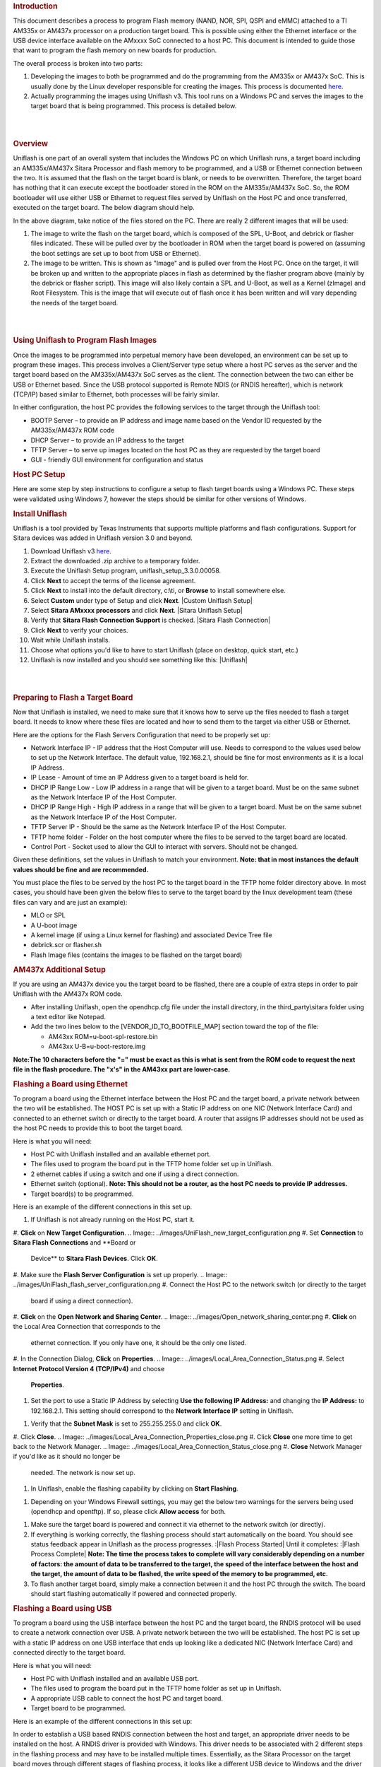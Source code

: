 .. http://processors.wiki.ti.com/index.php/Sitara_Uniflash_Quick_Start_Guide
.. rubric:: Introduction
   :name: introduction

This document describes a process to program Flash memory (NAND, NOR,
SPI, QSPI and eMMC) attached to a TI AM335x or AM437x processor on a
production target board. This is possible using either the Ethernet
interface or the USB device interface available on the AMxxxx SoC
connected to a host PC. This document is intended to guide those that
want to program the flash memory on new boards for production.

The overall process is broken into two parts:

#. Developing the images to both be programmed and do the programming
   from the AM335x or AM437x SoC. This is usually done by the Linux
   developer responsible for creating the images. This process is
   documented
   `here </index.php/Sitara_Linux_AM335x_Flash_Programming_Linux_Development>`__.
#. Actually programming the images using Uniflash v3. This tool runs on
   a Windows PC and serves the images to the target board that is being
   programmed. This process is detailed below.

| 

| 

.. rubric:: Overview
   :name: overview

Uniflash is one part of an overall system that includes the Windows PC
on which Uniflash runs, a target board including an AM335x/AM437x Sitara
Processor and flash memory to be programmed, and a USB or Ethernet
connection between the two. It is assumed that the flash on the target
board is blank, or needs to be overwritten. Therefore, the target board
has nothing that it can execute except the bootloader stored in the ROM
on the AM335x/AM437x SoC. So, the ROM bootloader will use either USB or
Ethernet to request files served by Uniflash on the Host PC and once
transferred, executed on the target board. The below diagram should
help.

.. Image:: ../images/Flash_programming_block_diagram.png

In the above diagram, take notice of the files stored on the PC. There
are really 2 different images that will be used:

#. The image to write the flash on the target board, which is composed
   of the SPL, U-Boot, and debrick or flasher files indicated. These
   will be pulled over by the bootloader in ROM when the target board is
   powered on (assuming the boot settings are set up to boot from USB or
   Ethernet).
#. The image to be written. This is shown as "Image" and is pulled over
   from the Host PC. Once on the target, it will be broken up and
   written to the appropriate places in flash as determined by the
   flasher program above (mainly by the debrick or flasher script). This
   image will also likely contain a SPL and U-Boot, as well as a Kernel
   (zImage) and Root Filesystem. This is the image that will execute out
   of flash once it has been written and will vary depending the needs
   of the target board.

| 

| 

.. rubric:: Using Uniflash to Program Flash Images
   :name: using-uniflash-to-program-flash-images

Once the images to be programmed into perpetual memory have been
developed, an environment can be set up to program these images. This
process involves a Client/Server type setup where a host PC serves as
the server and the target board based on the AM335x/AM437x SoC serves as
the client. The connection between the two can either be USB or Ethernet
based. Since the USB protocol supported is Remote NDIS (or RNDIS
hereafter), which is network (TCP/IP) based similar to Ethernet, both
processes will be fairly similar.

In either configuration, the host PC provides the following services to
the target through the Uniflash tool:

-  BOOTP Server – to provide an IP address and image name based on the
   Vendor ID requested by the AM335x/AM437x ROM code
-  DHCP Server – to provide an IP address to the target
-  TFTP Server – to serve up images located on the host PC as they are
   requested by the target board
-  GUI - friendly GUI environment for configuration and status

.. rubric:: Host PC Setup
   :name: host-pc-setup

Here are some step by step instructions to configure a setup to flash
target boards using a Windows PC. These steps were validated using
Windows 7, however the steps should be similar for other versions of
Windows.

.. rubric:: Install Uniflash
   :name: install-uniflash

Uniflash is a tool provided by Texas Instruments that supports multiple
platforms and flash configurations. Support for Sitara devices was added
in Uniflash version 3.0 and beyond.

#. Download Uniflash v3 `here </index.php/Category:CCS_UniFlash>`__.
#. Extract the downloaded .zip archive to a temporary folder.
#. Execute the Uniflash Setup program, uniflash\_setup\_3.3.0.00058.
#. Click **Next** to accept the terms of the license agreement.
#. Click **Next** to install into the default directory, c:\\ti, or
   **Browse** to install somewhere else.
#. Select **Custom** under type of Setup and click **Next**.
   |Custom Uniflash Setup|
#. Select **Sitara AMxxxx processors** and click **Next**.
   |Sitara Uniflash Setup|
#. Verify that **Sitara Flash Connection Support** is checked.
   |Sitara Flash Connection|
#. Click **Next** to verify your choices.
#. Wait while Uniflash installs.
#. Choose what options you'd like to have to start Uniflash (place on
   desktop, quick start, etc.)
#. Uniflash is now installed and you should see something like this:
   |Uniflash|

| 

| 

.. rubric:: Preparing to Flash a Target Board
   :name: preparing-to-flash-a-target-board

Now that Uniflash is installed, we need to make sure that it knows how
to serve up the files needed to flash a target board. It needs to know
where these files are located and how to send them to the target via
either USB or Ethernet.

Here are the options for the Flash Servers Configuration that need to be
properly set up:

-  Network Interface IP - IP address that the Host Computer will use.
   Needs to correspond to the values used below to set up the Network
   Interface. The default value, 192.168.2.1, should be fine for most
   environments as it is a local IP Address.
-  IP Lease - Amount of time an IP Address given to a target board is
   held for.
-  DHCP IP Range Low - Low IP address in a range that will be given to a
   target board. Must be on the same subnet as the Network Interface IP
   of the Host Computer.
-  DHCP IP Range High - High IP address in a range that will be given to
   a target board. Must be on the same subnet as the Network Interface
   IP of the Host Computer.
-  TFTP Server IP - Should be the same as the Network Interface IP of
   the Host Computer.
-  TFTP home folder - Folder on the host computer where the files to be
   served to the target board are located.
-  Control Port - Socket used to allow the GUI to interact with servers.
   Should not be changed.

Given these definitions, set the values in Uniflash to match your
environment. **Note: that in most instances the default values should be
fine and are recommended.**

You must place the files to be served by the host PC to the target board
in the TFTP home folder directory above. In most cases, you should have
been given the below files to serve to the target board by the linux
development team (these files can vary and are just an example):

-  MLO or SPL
-  A U-boot image
-  A kernel image (if using a Linux kernel for flashing) and associated
   Device Tree file
-  debrick.scr or flasher.sh
-  Flash Image files (contains the images to be flashed on the target
   board)

.. rubric:: AM437x Additional Setup
   :name: am437x-additional-setup

If you are using an AM437x device you the target board to be flashed,
there are a couple of extra steps in order to pair Uniflash with the
AM437x ROM code.

-  After installing Uniflash, open the opendhcp.cfg file under the
   install directory, in the third\_party\\sitara folder using a text
   editor like Notepad.
-  Add the two lines below to the [VENDOR\_ID\_TO\_BOOTFILE\_MAP]
   section toward the top of the file:

   -  AM43xx ROM=u-boot-spl-restore.bin
   -  AM43xx U-B=u-boot-restore.img

**Note:The 10 characters before the "=" must be exact as this is what is
sent from the ROM code to request the next file in the flash procedure.
The "x's" in the AM43xx part are lower-case.**

.. rubric:: Flashing a Board using Ethernet
   :name: flashing-a-board-using-ethernet

To program a board using the Ethernet interface between the Host PC and
the target board, a private network between the two will be established.
The HOST PC is set up with a Static IP address on one NIC (Network
Interface Card) and connected to an ethernet switch or directly to the
target board. A router that assigns IP addresses should not be used as
the host PC needs to provide this to boot the target board.

Here is what you will need:

-  Host PC with Uniflash installed and an available ethernet port.
-  The files used to program the board put in the TFTP home folder set
   up in Uniflash.
-  2 ethernet cables if using a switch and one if using a direct
   connection.
-  Ethernet switch (optional). **Note: This should not be a router, as
   the host PC needs to provide IP addresses.**
-  Target board(s) to be programmed.

| Here is an example of the different connections in this set up.
.. Image:: ../images/Ethernet_block_diagram.png

#. If Uniflash is not already running on the Host PC, start it.
#. **Click** on **New Target Configuration**.
.. Image:: ../images/UniFlash_new_target_configuration.png
#. Set **Connection** to **Sitara Flash Connections** and **Board or
   Device** to **Sitara Flash Devices**. Click **OK**.
.. Image:: ../images/Uniflash_Create_CCXML_File.png
#. Make sure the **Flash Server Configuration** is set up properly.
.. Image:: ../images/UniFlash_flash_server_configuration.png
#. Connect the Host PC to the network switch (or directly to the target
   board if using a direct connection).
#. **Click** on the **Open Network and Sharing Center**.
.. Image:: ../images/Open_network_sharing_center.png
#. **Click** on the Local Area Connection that corresponds to the
   ethernet connection. If you only have one, it should be the only one
   listed.
.. Image:: ../images/Internet_connection.png
#. In the Connection Dialog, **Click** on **Properties**.
.. Image:: ../images/Local_Area_Connection_Status.png
#. Select **Internet Protocol Version 4 (TCP/IPv4)** and choose
   **Properties**.
.. Image:: ../images/Tcpipv4_properties.png
#. Set the port to use a Static IP Address by selecting **Use the
   following IP Address:** and changing the **IP Address:** to
   192.168.2.1. This setting should correspond to the **Network
   Interface IP** setting in Uniflash.
.. Image:: ../images/Ip_address.png
#. Verify that the **Subnet Mask** is set to 255.255.255.0 and click
   **OK**.
#. Click **Close**.
.. Image:: ../images/Local_Area_Connection_Properties_close.png
#. Click **Close** one more time to get back to the Network Manager.
.. Image:: ../images/Local_Area_Connection_Status_close.png
#. **Close** Network Manager if you'd like as it should no longer be
   needed. The network is now set up.
#. In Uniflash, enable the flashing capability by clicking on **Start
   Flashing**.
.. Image:: ../images/Uniflash_start_flashing.png
#. Depending on your Windows Firewall settings, you may get the below
   two warnings for the servers being used (opendhcp and opentftp). If
   so, please click **Allow access** for both.
.. Image:: ../images/Windows_Security_Alert_opendhcp.png
.. Image:: ../images/Windows_Security_Alert_opentftp.png
#. Make sure the target board is powered and connect it via ethernet to
   the network switch (or directly).
#. If everything is working correctly, the flashing process should start
   automatically on the board. You should see status feedback appear in
   Uniflash as the process progresses.
   :|Flash Process Started|
   Until it completes:
   :|Flash Process Complete|
   **Note: The time the process takes to complete will vary considerably
   depending on a number of factors: the amount of data to be
   transferred to the target, the speed of the interface between the
   host and the target, the amount of data to be flashed, the write
   speed of the memory to be programmed, etc.**
#. To flash another target board, simply make a connection between it
   and the host PC through the switch. The board should start flashing
   automatically if powered and connected properly.

.. rubric:: Flashing a Board using USB
   :name: flashing-a-board-using-usb

To program a board using the USB interface between the host PC and the
target board, the RNDIS protocol will be used to create a network
connection over USB. A private network between the two will be
established. The host PC is set up with a static IP address on one USB
interface that ends up looking like a dedicated NIC (Network Interface
Card) and connected directly to the target board.

Here is what you will need:

-  Host PC with Uniflash installed and an available USB port.
-  The files used to program the board put in the TFTP home folder as
   set up in Uniflash.
-  A appropriate USB cable to connect the host PC and target board.
-  Target board to be programmed.

| Here is an example of the different connections in this set up:
.. Image:: ../images/Usb_block_diagram.png

In order to establish a USB based RNDIS connection between the host and
target, an appropriate driver needs to be installed on the host. A RNDIS
driver is provided with Windows. This driver needs to be associated with
2 different steps in the flashing process and may have to be installed
multiple times. Essentially, as the Sitara Processor on the target board
moves through different stages of flashing process, it looks like a
different USB device to Windows and the driver may need to be associated
for each step. If it is not, that particular stage in the process will
not be able to communicate over RNDIS and the process will fail.

This driver association should be handled automatically for AM335x. For
AM43xx devices, this is a more manual process documented below. Either
way, these steps could provide helpful information for either devices if
problems are encountered.

#. If Uniflash is not already running on the host PC, start it.
#. **Click** on **New Target Configuration**.
.. Image:: ../images/UniFlash_new_target_configuration.png
#. Set **Connection** to **Sitara Flash Connections** and **Board or
   Device** to **Sitara Flash Devices**. Click **OK**.
.. Image:: ../images/Uniflash_Create_CCXML_File.png
#. Make sure the **Flash Server Configuration** is set up properly.
.. Image:: ../images/UniFlash_flash_server_configuration.png
#. Connect the host PC to the powered target board using an appropriate
   USB cable.
#. This will prompt Windows to install a USB driver if a target board
   has never been plugged into that particular PC and that particular
   USB port on that PC. More than likely for the AM437x devices, this
   attempt will fail.
   :|USB Driver Failed to Install|
#. Use Device Manager to install a USB driver. To open Device Manager,
   click on **Start --> All Programs --> Right Click on Computer and
   Select Properties**.
   :|Open Device Manager|
#. Click on Device Manager in the window that opens.
   |Device Manager|
#. Find the **AM43xx1.2** Device listed in “Other Devices” per below. It
   will have a little yellow exclamation point on it indicating there is
   currently a problem with the device. **Right click** on it and select
   **Update Driver Software…**.
   :|AM335x USB Device Properties|
   **Note: If the device is not listed, it is probably because the
   operation has already timed out. Simply power cycle the target board
   to restart the process.**
#. In the Update Driver Software dialog, choose **Browse my computer for
   driver software**.
   :|Search for USB Driver|
#. Click **Let me pick from a list** in the next window:
   :|Browse for USB Driver|
#. Choose **Network Adapter** and click **Next**:
   :|Network Adapter|
#. Choose **Microsoft Corporation** as the Manufacturer and **Remote
   NDIS6 based Device** under adapter. Click **Next**:
   :|Network Adapter|
#. If you see the following warning, click **Yes**:
   :|Network Adapter|
#. You should receive a confirmation like below when the driver is
   successfully installed. Finally click **Close**.:
   :|Success|
#. When the USB Driver for RNDIS is properly installed, it will create a
   new network interface. This can typically be seen in the lower
   right-hand corner of the toolbar:
.. Image:: ../images/New_network_connection.png
#. This new interface needs to be configured with a static IP address.
   **Click** on the Networking icon in the toolbar, and then click on
   the **Open Network and Sharing Center** link.
.. Image:: ../images/Open_network_sharing_center.png
#. Inside the Network and Sharing Center, click on the new Internet
   Connection:
.. Image:: ../images/Internet_connection_2.png
   **Note: The number next to the “Local Area Connection” will depend on
   the number of network connections the computer has. If this is the
   only network connection (i.e. the computer does not have an Ethernet
   or wireless networking connection), then this would be “1”. In most
   cases, computers have either a wired or wireless connection that will
   take up spot #1. Therefore, the new USB RNDIS Network Connection will
   be #2. However, if the computer has multiple connections already,
   then this number could be higher.**
#. In the Connection Dialog, **Click** on **Properties**.
.. Image:: ../images/Local_area_connection_2_properties.png
#. Select **Internet Protocol Version 4 (TCP/IPv4)** and choose
   **Properties**.
.. Image:: ../images/Tcpipv4_properties.png
#. Set the port to use a Static IP Address by selecting **Use the
   following IP Address:** and changing the **IP Address:** to
   192.168.2.1. This setting should correspond to the **Network
   Interface IP** setting in Uniflash. Verify that the **Subnet Mask**
   is set to 255.255.255.0 and click **OK**.
.. Image:: ../images/Ip_address.png
   **Note: It is possible to use other IP addresses. However, the IP
   address used needs to match the Uniflash configuration. If you prefer
   to use another address, you will need to change those configurations
   as well.**
#. Click **Close**.
.. Image:: ../images/Local_Area_Connection_Properties_close.png
#. Click **Close** one more time to get back to the Network Manager.
   Let's leave Network Manager open for now.
.. Image:: ../images/Local_Area_Connection_Status_close.png
#. In Uniflash, enable the flashing capability by clicking on **Start
   Flashing**.
.. Image:: ../images/Uniflash_start_flashing.png
#. Depending on your Windows Firewall settings, you may get the below
   two warnings for the servers being used (opendhcp and opentftp). If
   so, please click **Allow access**.
.. Image:: ../images/Windows_Security_Alert_opendhcp.png
.. Image:: ../images/Windows_Security_Alert_opentftp.png
#. Now that the IP connection has been configured, the target board
   should request the first file from the Uniflash via TFTP over
   USB/RNDIS. This is typically the SPL or MLO file for the first stage
   of the AM335x bootloader. If you do not see a new Flash process start
   in Uniflash, you may need to power cycle the target board. This
   restart is only necessary because the driver and network set up did
   not complete quickly enough. Now that it is configured, you should be
   able to progress to the next steps.
   :|Flash Process Started|
#. Once the first file is transferred from Host to Target, it will take
   over execution on the target board from the ROM on the Sitara device.
   This will cause another instance of the USB RNDIS driver to get
   created. Windows should use the previous steps to associate the
   driver to the device and create another instance. It is easy to watch
   this process in Device Manager by watching the Network Adapters
   section. If this does not happen, and the device driver fails to
   associate properly, you'll need to use the steps above to install the
   USB driver for the new device.
#. When the second instance of the driver comes up, the new network
   interface will need to be configured like we did above. **Open the
   Network Connection and Sharing Center, if it is not already open.**
.. Image:: ../images/Open_network_sharing_center.png
#. Inside the Network and Sharing Center, click on the new Internet
   Connection:
.. Image:: ../images/Local_area_connection_3.png
   **Note: The number next to the “Local Area Connection” will depend on
   the number of network connections the computer has. If this is the
   only network connection (i.e. the computer does not have an Ethernet
   or wireless networking connection), then this would be “1”. In most
   cases, computers have either a wired or wireless connection that will
   take up spot #1. Therefore, the new USB RNDIS Network Connection will
   be #3. However, if the computer has multiple connections already,
   then this number could be higher. Each new USB connection can
   increment this number.**
#. In the Connection Dialog, **Click** on **Properties**.
.. Image:: ../images/Local_Area_Connection_3_Properties.png
#. Select **Internet Protocol Version 4 (TCP/IPv4)** and choose
   **Properties**.
.. Image:: ../images/Tcpipv4_properties.png
#. Set the port to use a Static IP Address by selecting **Use the
   following IP Address:** and changing the **IP Address:** to
   192.168.2.1. This setting should correspond to the **Network
   Interface IP** setting in Uniflash. Verify that the **Subnet Mask**
   is set to 255.255.255.0 and click **OK**.
.. Image:: ../images/Ip_address.png
   **Note: It is possible to use other IP addresses. However, the IP
   address used needs to match the Uniflash configuration. If you prefer
   to use another address, you will need to change those configurations
   as well.**
#. Click “No” if asked to remove other static configurations. Since we
   are using the same IP address for both RNDIS connections, Windows is
   trying to let us know that this is generally not a good idea.
   However, in this situation, the configuration ensures that both
   interfaces won’t be used at the same time.
.. Image:: ../images/Microsoft_TCP_IP.png
#. Click **Close**.
.. Image:: ../images/Local_Area_Connection_Properties_close.png
#. Click **Close** one more time to get back to the Network Manager.
.. Image:: ../images/Local_Area_Connection_Status_close.png
#. Now that everything is configured, the process should be able to
   complete. Take a look at Uniflash and you should see the process
   progressing forward. If not, it might be necessary to start the
   process fresh by power cycling the Target Board. With everything set
   up correctly on the Host PC at this point, the process should be able
   to proceed without issue.
   :|Flash Process Starting|
   Until it completes:
   :|Flash Process Complete|
#. When the flash process is complete, simply disconnect the target
   board. It should be flashed and ready for further testing.
#. To flash another target board, simply make a connection between it
   and the Host PC by plugging a new powered target board into the USB
   cable. The board should start flashing automatically if powered and
   connected properly.
   **Note: This process is tedious to set up the first time. However,
   once the Host PC is configured properly, programming new boards is as
   simple as plugging them in and flashing them.**

.. rubric:: USB Flash Programming Notes
   :name: usb-flash-programming-notes

-  The USB/RNDIS set up is specific to each port on a given computer. If
   you follow the process above using one specific port, only that port
   is set up. If you plug a target board into a different port, the
   above process will need to be completed for that new port. Therefore,
   it is best to use the same USB port to avoid having to duplicate set
   ups.
-  Uniflash v3.0 only supports programming one board at a time using
   USB.
-  If you have trouble with RNDIS reporting problems in Device Manager,
   it mihgt be necessary to delete the RNDIS Driver and follow the above
   steps again to re-install it.
-  For this entire process to work, there has to be two USB devices
   associated and each of them need to have their network addresses set
   up correctly. Essentially, at different steps in the process, the USB
   connected target board looks differently to Windows and it needs to
   have a driver and network set up for each. You can check this using
   Device Manager for USB and Network Manager for networking.

.. rubric:: Useful Links
   :name: useful-links

-  `Sitara Flash Programming Linux Development for
   AM335x/AM437x </index.php/Sitara_Flash_Programming_Linux_Development_for_AM335x/AM437x>`__
   to learn more about developing images to be flashed using this
   process.
-  `Sitara Linux Program SPI Flash on AM335x
   EVM </index.php/Sitara_Linux_Program_SPI_Flash_on_AM335x_EVM>`__ to
   see a specific example of how to program the SPI Flash an a AM335x
   EVM.
-  More Uniflash information is available
   `here </index.php/Category:CCS_UniFlash>`__.

| 

| 

